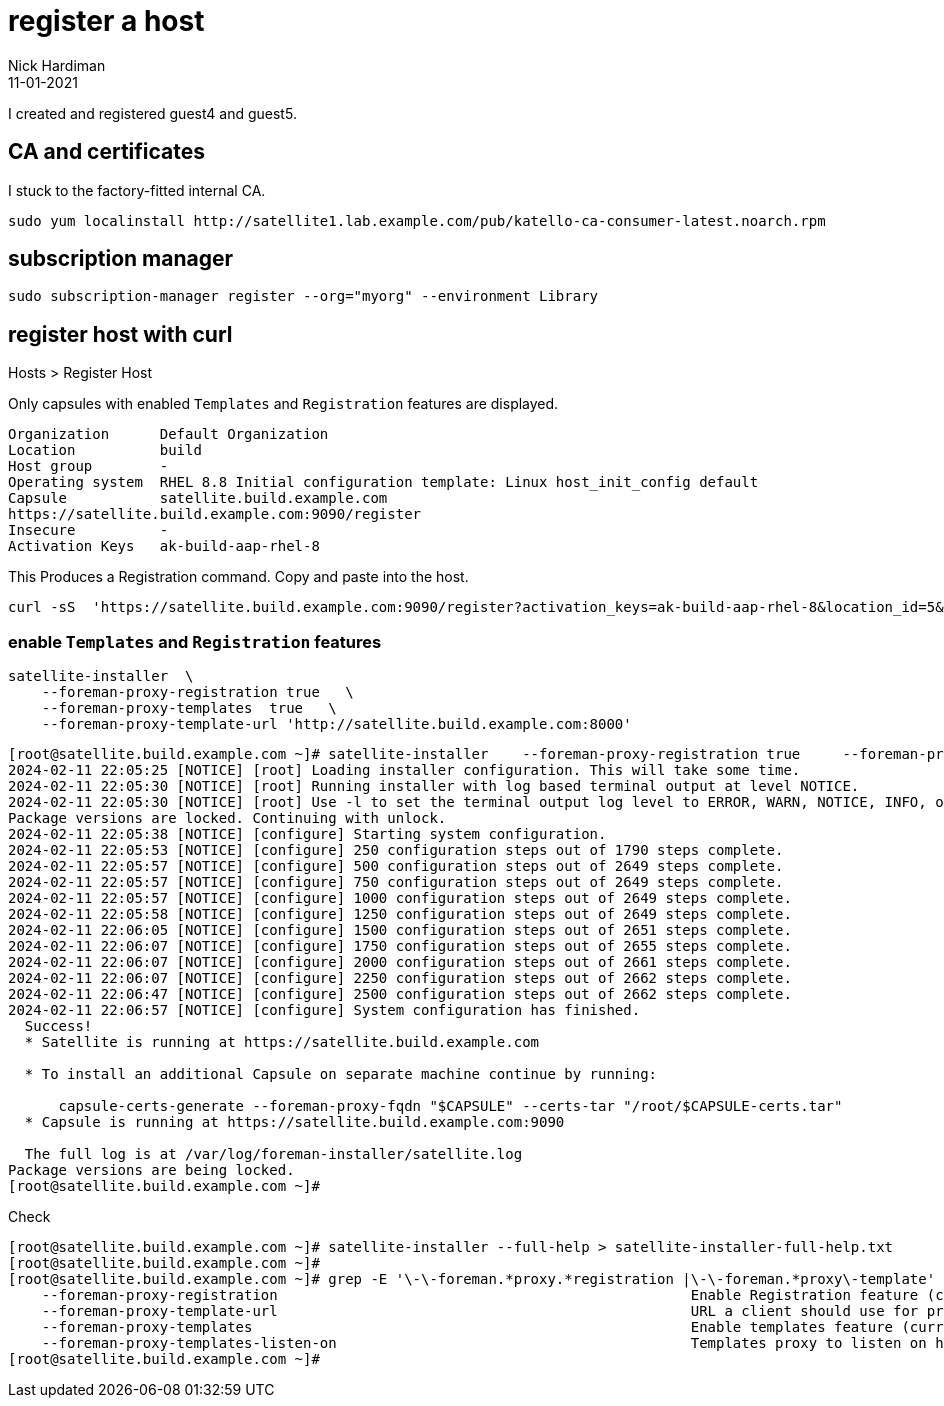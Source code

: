 = register a host
Nick Hardiman 
:source-highlighter: highlight.js
:revdate: 11-01-2021


I created and registered guest4 and guest5.

==  CA and certificates

I stuck to the factory-fitted internal CA. 

[source,shell]
....
sudo yum localinstall http://satellite1.lab.example.com/pub/katello-ca-consumer-latest.noarch.rpm
....

== subscription manager 

[source,shell]
....
sudo subscription-manager register --org="myorg" --environment Library
....


== register host with curl

Hosts > Register Host 

Only capsules with enabled `Templates` and `Registration` features are displayed.

----
Organization      Default Organization
Location          build
Host group        -
Operating system  RHEL 8.8 Initial configuration template: Linux host_init_config default
Capsule           satellite.build.example.com
https://satellite.build.example.com:9090/register 
Insecure          -
Activation Keys   ak-build-aap-rhel-8
----

This Produces a Registration command.
Copy and paste into the host.

----
curl -sS  'https://satellite.build.example.com:9090/register?activation_keys=ak-build-aap-rhel-8&location_id=5&operatingsystem_id=1&organization_id=1&update_packages=false' -H 'Authorization: Bearer eyJhbGciOiJIUzI1NiJ9.eyJ1c2VyX2lkIjo0LCJpYXQiOjE3MDc2OTA3NjUsImp0aSI6IjI2ZTNjOTczZjkyNjdiNjhkYTFiMjIyNzkyNGVhY2Q4MDcwMjI0NzJkNmUzYzAzYmEwMGJkODQ5OWQxOTU0MTUiLCJleHAiOjE3MDc3MDUxNjUsInNjb3BlIjoicmVnaXN0cmF0aW9uI2dsb2JhbCByZWdpc3RyYXRpb24jaG9zdCJ9.fw1bsKx62jLbu6KnkII0303DqpZTmlvFR9iS-x9bB38' | bash
----


=== enable `Templates` and `Registration` features

[source,shell]
....
satellite-installer  \
    --foreman-proxy-registration true   \
    --foreman-proxy-templates  true   \
    --foreman-proxy-template-url 'http://satellite.build.example.com:8000'
....

[source,shell]
----
[root@satellite.build.example.com ~]# satellite-installer    --foreman-proxy-registration true     --foreman-proxy-templates  true     --foreman-proxy-template-url 'http://satellite.build.example.com:8000'
2024-02-11 22:05:25 [NOTICE] [root] Loading installer configuration. This will take some time.
2024-02-11 22:05:30 [NOTICE] [root] Running installer with log based terminal output at level NOTICE.
2024-02-11 22:05:30 [NOTICE] [root] Use -l to set the terminal output log level to ERROR, WARN, NOTICE, INFO, or DEBUG. See --full-help for definitions.
Package versions are locked. Continuing with unlock.
2024-02-11 22:05:38 [NOTICE] [configure] Starting system configuration.
2024-02-11 22:05:53 [NOTICE] [configure] 250 configuration steps out of 1790 steps complete.
2024-02-11 22:05:57 [NOTICE] [configure] 500 configuration steps out of 2649 steps complete.
2024-02-11 22:05:57 [NOTICE] [configure] 750 configuration steps out of 2649 steps complete.
2024-02-11 22:05:57 [NOTICE] [configure] 1000 configuration steps out of 2649 steps complete.
2024-02-11 22:05:58 [NOTICE] [configure] 1250 configuration steps out of 2649 steps complete.
2024-02-11 22:06:05 [NOTICE] [configure] 1500 configuration steps out of 2651 steps complete.
2024-02-11 22:06:07 [NOTICE] [configure] 1750 configuration steps out of 2655 steps complete.
2024-02-11 22:06:07 [NOTICE] [configure] 2000 configuration steps out of 2661 steps complete.
2024-02-11 22:06:07 [NOTICE] [configure] 2250 configuration steps out of 2662 steps complete.
2024-02-11 22:06:47 [NOTICE] [configure] 2500 configuration steps out of 2662 steps complete.
2024-02-11 22:06:57 [NOTICE] [configure] System configuration has finished.
  Success!
  * Satellite is running at https://satellite.build.example.com

  * To install an additional Capsule on separate machine continue by running:

      capsule-certs-generate --foreman-proxy-fqdn "$CAPSULE" --certs-tar "/root/$CAPSULE-certs.tar"
  * Capsule is running at https://satellite.build.example.com:9090

  The full log is at /var/log/foreman-installer/satellite.log
Package versions are being locked.
[root@satellite.build.example.com ~]# 
----

Check

[source,shell]
----
[root@satellite.build.example.com ~]# satellite-installer --full-help > satellite-installer-full-help.txt
[root@satellite.build.example.com ~]# 
[root@satellite.build.example.com ~]# grep -E '\-\-foreman.*proxy.*registration |\-\-foreman.*proxy\-template' ./satellite-installer-full-help.txt
    --foreman-proxy-registration                                                 Enable Registration feature (current: true)
    --foreman-proxy-template-url                                                 URL a client should use for provisioning templates (current: "http://satellite.build.example.com:8000")
    --foreman-proxy-templates                                                    Enable templates feature (current: true)
    --foreman-proxy-templates-listen-on                                          Templates proxy to listen on https, http, or both (current: "both")
[root@satellite.build.example.com ~]#
----